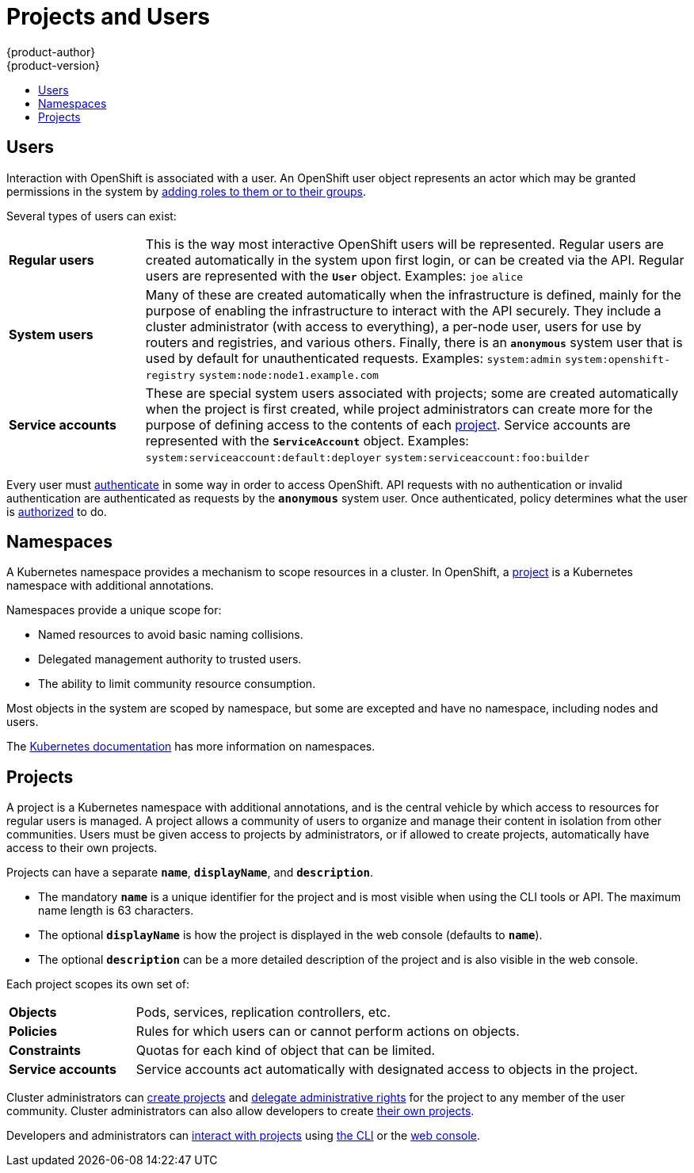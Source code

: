 [[architecture-core-concepts-projects-and-users]]
= Projects and Users
{product-author}
{product-version}
:data-uri:
:icons:
:experimental:
:toc: macro
:toc-title:
:prewrap!:

toc::[]

[[users]]
== Users

Interaction with OpenShift is associated with a
user. An OpenShift user object represents an
actor which may be granted permissions in the system by
xref:../../admin_guide/manage_authorization_policy.adoc#managing-role-bindings[adding
roles to them or to their groups].

Several types of users can exist:

[cols="1,4"]
|===

|*Regular users*
|This is the way most interactive OpenShift users will be
represented. Regular users are created automatically in the system upon
first login, or can be created via the API. Regular users are represented
with the `*User*` object. Examples: `joe` `alice`

|*System users*
|Many of these are created automatically when the infrastructure
 is defined, mainly for the purpose of enabling the infrastructure to
 interact with the API securely. They include a cluster administrator
 (with access to everything), a per-node user, users for use by routers
 and registries, and various others. Finally, there is an `*anonymous*`
 system user that is used by default for unauthenticated requests. Examples:
`system:admin` `system:openshift-registry` `system:node:node1.example.com`

|*Service accounts*
|These are special system users associated with projects; some are created automatically when
the project is first created, while project administrators can create more
for the purpose of defining access to the contents of each xref:projects[project].
Service accounts are represented with the `*ServiceAccount*` object. Examples:
`system:serviceaccount:default:deployer` `system:serviceaccount:foo:builder`

|===

Every user must xref:../additional_concepts/authentication.adoc#architecture-additional-concepts-authentication[authenticate] in some way in order to access OpenShift.
API requests with no authentication or invalid authentication are authenticated as requests by the `*anonymous*` system user.
Once authenticated, policy determines what the user is xref:../additional_concepts/authorization.adoc#architecture-additional-concepts-authorization[authorized] to do.

[[namespaces]]
== Namespaces

A Kubernetes namespace provides a mechanism to scope resources in a cluster.
In OpenShift, a xref:projects[project] is a Kubernetes namespace with
additional annotations.

Namespaces provide a unique scope for:

- Named resources to avoid basic naming collisions.
- Delegated management authority to trusted users.
- The ability to limit community resource consumption.

Most objects in the system are scoped by namespace, but some are
excepted and have no namespace, including nodes and users.

The
https://github.com/GoogleCloudPlatform/kubernetes/blob/master/docs/admin/namespaces.md[Kubernetes documentation] has more information on namespaces.

[[projects]]
== Projects
A project is a Kubernetes namespace with additional annotations, and is the central vehicle
by which access to resources for regular users is managed.
A project allows a community of users to organize and manage their content in
isolation from other communities. Users must be given access to projects by administrators,
or if allowed to create projects, automatically have access to their own projects.

Projects can have a separate `*name*`, `*displayName*`, and `*description*`.

- The mandatory `*name*` is a unique identifier for the project and is most visible when using the CLI tools or API. The maximum name length is 63 characters.
- The optional `*displayName*` is how the project is displayed in the web console (defaults to `*name*`).
- The optional `*description*` can be a more detailed description of the project and is also visible in the web console.

Each project scopes its own set of:

[cols="1,4"]
|===

|*Objects*
|Pods, services, replication controllers, etc.

|*Policies*
|Rules for which users can or cannot perform actions on objects.

|*Constraints*
|Quotas for each kind of object that can be limited.

|*Service accounts*
|Service accounts act automatically with designated access to objects in the project.

|===

Cluster administrators can xref:../../dev_guide/projects.adoc#dev-guide-projects[create projects]
and
xref:../../admin_guide/manage_authorization_policy.adoc#managing-role-bindings[delegate
administrative rights] for the project to any member of the user community.
Cluster administrators can also allow developers to create
xref:../../admin_guide/selfprovisioned_projects.adoc#admin-guide-selfprovisioned-projects[their own projects].

Developers and administrators can xref:../../dev_guide/projects.adoc#dev-guide-projects[interact
with projects] using xref:../../cli_reference/index.adoc#cli-reference-index[the CLI] or the
xref:../infrastructure_components/web_console.adoc#architecture-infrastructure-components-web-console[web console].
